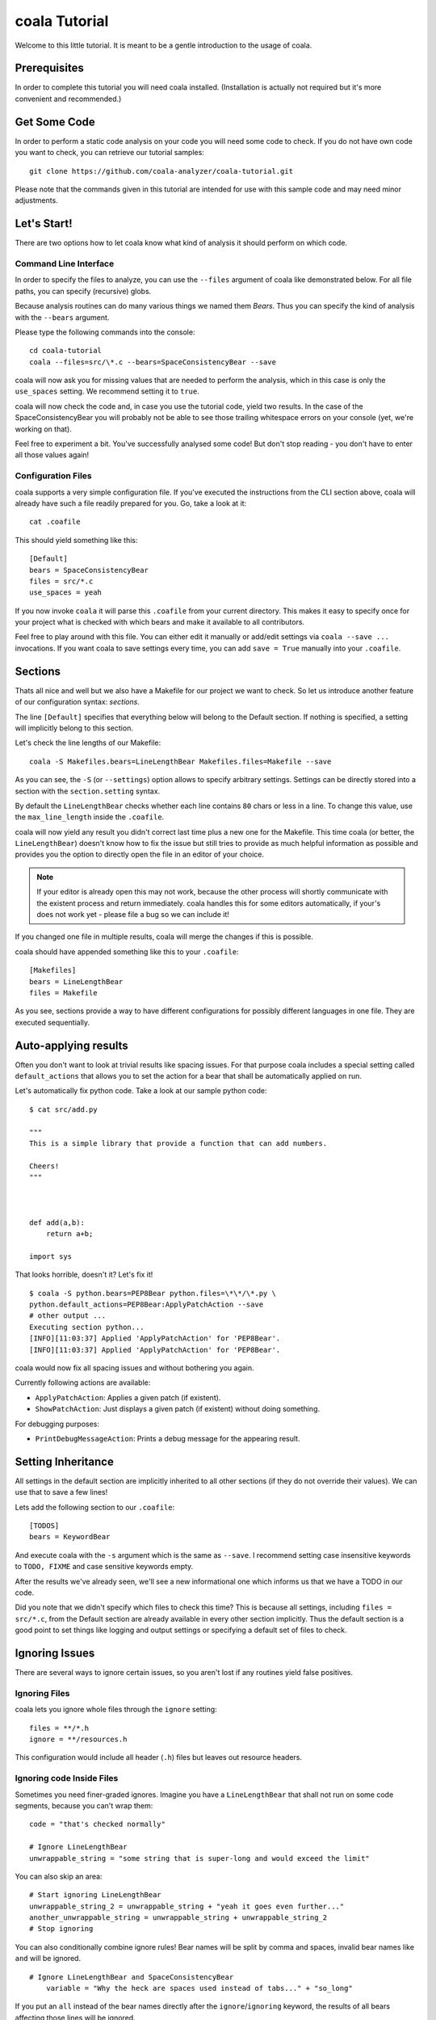 coala Tutorial
==============

Welcome to this little tutorial. It is meant to be a gentle introduction
to the usage of coala.

Prerequisites
-------------

In order to complete this tutorial you will need coala installed.
(Installation is actually not required but it's more convenient and
recommended.)

Get Some Code
-------------

In order to perform a static code analysis on your code you will need
some code to check. If you do not have own code you want to check, you
can retrieve our tutorial samples:

::

    git clone https://github.com/coala-analyzer/coala-tutorial.git

Please note that the commands given in this tutorial are intended for
use with this sample code and may need minor adjustments.

Let's Start!
------------

There are two options how to let coala know what kind of analysis it
should perform on which code.

Command Line Interface
~~~~~~~~~~~~~~~~~~~~~~

In order to specify the files to analyze, you can use the ``--files``
argument of coala like demonstrated below. For all file paths, you can
specify (recursive) globs.

Because analysis routines can do many various things we named them
*Bears*. Thus you can specify the kind of analysis with the ``--bears``
argument.

Please type the following commands into the console:

::

    cd coala-tutorial
    coala --files=src/\*.c --bears=SpaceConsistencyBear --save

coala will now ask you for missing values that are needed to perform the
analysis, which in this case is only the ``use_spaces`` setting. We
recommend setting it to ``true``.

coala will now check the code and, in case you use the tutorial code,
yield two results. In the case of the SpaceConsistencyBear you will
probably not be able to see those trailing whitespace errors on your
console (yet, we're working on that).

Feel free to experiment a bit. You've successfully analysed some code!
But don't stop reading - you don't have to enter all those values again!

Configuration Files
~~~~~~~~~~~~~~~~~~~

coala supports a very simple configuration file. If you've executed the
instructions from the CLI section above, coala will already have such a
file readily prepared for you. Go, take a look at it:

::

    cat .coafile

This should yield something like this:

::

    [Default]
    bears = SpaceConsistencyBear
    files = src/*.c
    use_spaces = yeah

If you now invoke ``coala`` it will parse this ``.coafile`` from your
current directory. This makes it easy to specify once for your project
what is checked with which bears and make it available to all
contributors.

Feel free to play around with this file. You can either edit it manually
or add/edit settings via ``coala --save ...`` invocations. If you want
coala to save settings every time, you can add ``save = True`` manually
into your ``.coafile``.

Sections
--------

Thats all nice and well but we also have a Makefile for our project we
want to check. So let us introduce another feature of our configuration
syntax: *sections*.

The line ``[Default]`` specifies that everything below will belong to
the Default section. If nothing is specified, a setting will implicitly
belong to this section.

Let's check the line lengths of our Makefile:

::

    coala -S Makefiles.bears=LineLengthBear Makefiles.files=Makefile --save

As you can see, the ``-S`` (or ``--settings``) option allows to specify
arbitrary settings. Settings can be directly stored into a section with
the ``section.setting`` syntax.

By default the ``LineLengthBear`` checks whether each line contains
``80`` chars or less in a line. To change this value, use the
``max_line_length`` inside the ``.coafile``.

coala will now yield any result you didn't correct last time plus a new
one for the Makefile. This time coala (or better, the
``LineLengthBear``) doesn't know how to fix the issue but still tries to
provide as much helpful information as possible and provides you the
option to directly open the file in an editor of your choice.

.. note::

    If your editor is already open this may not work, because the other
    process will shortly communicate with the existent process and
    return immediately. coala handles this for some editors
    automatically, if your's does not work yet - please file a bug so we
    can include it!

If you changed one file in multiple results, coala will merge the
changes if this is possible.

coala should have appended something like this to your ``.coafile``:

::

    [Makefiles]
    bears = LineLengthBear
    files = Makefile

As you see, sections provide a way to have different configurations for
possibly different languages in one file. They are executed
sequentially.

Auto-applying results
---------------------

Often you don't want to look at trivial results like spacing issues. For
that purpose coala includes a special setting called ``default_actions``
that allows you to set the action for a bear that shall be automatically
applied on run.

Let's automatically fix python code. Take a look at our sample python
code:

::

    $ cat src/add.py

    """
    This is a simple library that provide a function that can add numbers.

    Cheers!
    """



    def add(a,b):
        return a+b;

    import sys

That looks horrible, doesn't it? Let's fix it!

::

    $ coala -S python.bears=PEP8Bear python.files=\*\*/\*.py \
    python.default_actions=PEP8Bear:ApplyPatchAction --save
    # other output ...
    Executing section python...
    [INFO][11:03:37] Applied 'ApplyPatchAction' for 'PEP8Bear'.
    [INFO][11:03:37] Applied 'ApplyPatchAction' for 'PEP8Bear'.

coala would now fix all spacing issues and without bothering you again.

Currently following actions are available:

-  ``ApplyPatchAction``: Applies a given patch (if existent).
-  ``ShowPatchAction``: Just displays a given patch (if existent)
   without doing something.

For debugging purposes:

-  ``PrintDebugMessageAction``: Prints a debug message for the appearing
   result.

Setting Inheritance
-------------------

All settings in the default section are implicitly inherited to all
other sections (if they do not override their values). We can use that
to save a few lines!

Lets add the following section to our ``.coafile``:

::

    [TODOS]
    bears = KeywordBear

And execute coala with the ``-s`` argument which is the same as
``--save``. I recommend setting case insensitive keywords to
``TODO, FIXME`` and case sensitive keywords empty.

After the results we've already seen, we'll see a new informational one
which informs us that we have a TODO in our code.

Did you note that we didn't specify which files to check this time? This
is because all settings, including ``files = src/*.c``, from the Default
section are already available in every other section implicitly. Thus
the default section is a good point to set things like logging and
output settings or specifying a default set of files to check.

Ignoring Issues
---------------

There are several ways to ignore certain issues, so you aren't lost if
any routines yield false positives.

Ignoring Files
~~~~~~~~~~~~~~

coala lets you ignore whole files through the ``ignore`` setting:

::

    files = **/*.h
    ignore = **/resources.h

This configuration would include all header (``.h``) files but leaves
out resource headers.

Ignoring code Inside Files
~~~~~~~~~~~~~~~~~~~~~~~~~~

Sometimes you need finer-graded ignores. Imagine you have a
``LineLengthBear`` that shall not run on some code segments, because you
can't wrap them:

::

    code = "that's checked normally"

    # Ignore LineLengthBear
    unwrappable_string = "some string that is super-long and would exceed the limit"

You can also skip an area:

::

    # Start ignoring LineLengthBear
    unwrappable_string_2 = unwrappable_string + "yeah it goes even further..."
    another_unwrappable_string = unwrappable_string + unwrappable_string_2
    # Stop ignoring

You can also conditionally combine ignore rules! Bear names will be
split by comma and spaces, invalid bear names like ``and`` will be
ignored.

::

    # Ignore LineLengthBear and SpaceConsistencyBear
        variable = "Why the heck are spaces used instead of tabs..." + "so_long"

If you put an ``all`` instead of the bear names directly after the
``ignore``/``ignoring`` keyword, the results of all bears affecting
those lines will be ignored.

Enabling/Disabling Sections
---------------------------

Now that we have sections we need some way to control, which sections
are executed. coala provides two ways to do that:

Manual Enabling/Disabling
~~~~~~~~~~~~~~~~~~~~~~~~~

If you add the line ``TODOS.enabled=False`` to some arbitrary place to
your ``.coafile`` or just ``enabled=False`` into the ``TODOS`` section,
coala will not show the TODOs on every run.

Especially for those bears yielding informational messages which you
might want to see from time to time this is a good way to silence them.

Specifying Targets
~~~~~~~~~~~~~~~~~~

If you provide positional arguments, like ``coala Makefiles``, coala
will execute exclusively those sections that are specified. This will
not get stored in your ``.coafile`` and will take precedence over all
enabled settings. You can specify several targets seperated by a space.

What was that TODO again?

Show bears' information
-----------------------

To get help on using a bear or to get a description of the bear, use the
``--show-bears`` argument:

::

    coala --bears=SpaceConsistencyBear --show-bears

This will display a large amount of information regarding the bears that
have been specified (in the ``.coafile`` of in the CLI arguments). It
shows:

-  A description of what the bear does
-  The sections which uses it
-  The settings it uses (optional and required)

Integrating coala into Your Project
-----------------------------------

It's easy to add coala to your project in a way that does not force your
developers even to install coala using git submodules. This also has the
advantage that all your developers are using exactly the same version of
coala. You can try it out in the coala-tutorial repository:

::

    git submodule add https://github.com/coala-analyzer/coala.git
    git commit -m 'Add coala submodule'
    git add .coafile
    git commit -m 'Add .coafile'

You can now use ``coala/coala`` as if it were the installed binary.
Here's the instructions for your developers:

::

    git submodule init
    git submodule update
    coala/coala

Continuing the Journey
----------------------

If you want to know about more options, take a look at our help with
``coala -h``. If you liked or disliked this tutorial, feel free to drop
us a note at our bug tracker (github) or mailing list
(https://groups.google.com/forum/#!forum/coala-devel).

If you need more flexibility, know that coala is extensible in many ways
due to its modular design:

-  If you want to write your own bears, take a look at sources lying in
   ``bears`` and ``coalib/bearlib``.
-  If you want to add custom actions for results, take a look at the
   code in ``coalib/results/results_actions``.
-  If you want to have some custom outputs (e.g. HTML pages, a GUI or
   voice interaction) take a look at modules lying in ``coalib/output``.

Happy coding!
